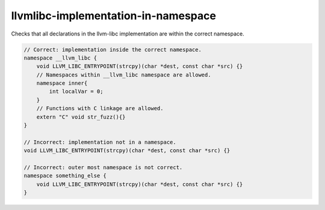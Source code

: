 .. title:: clang-tidy - llvmlibc-implementation-in-namespace

llvmlibc-implementation-in-namespace
====================================

Checks that all declarations in the llvm-libc implementation are within the
correct namespace.

.. code-block:: c++

    // Correct: implementation inside the correct namespace.
    namespace __llvm_libc {
        void LLVM_LIBC_ENTRYPOINT(strcpy)(char *dest, const char *src) {}
        // Namespaces within __llvm_libc namespace are allowed.
        namespace inner{
            int localVar = 0;
        }
        // Functions with C linkage are allowed.
        extern "C" void str_fuzz(){}
    }

    // Incorrect: implementation not in a namespace.
    void LLVM_LIBC_ENTRYPOINT(strcpy)(char *dest, const char *src) {}

    // Incorrect: outer most namespace is not correct.
    namespace something_else {
        void LLVM_LIBC_ENTRYPOINT(strcpy)(char *dest, const char *src) {}
    }
